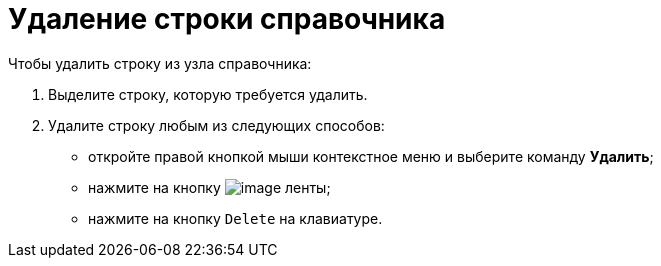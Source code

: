 = Удаление строки справочника

.Чтобы удалить строку из узла справочника:
. Выделите строку, которую требуется удалить.
. Удалите строку любым из следующих способов:
+
* откройте правой кнопкой мыши контекстное меню и выберите команду *Удалить*;
* нажмите на кнопку image:buttons/dir_Delete_line.png[image] ленты;
* нажмите на кнопку `Delete` на клавиатуре.
